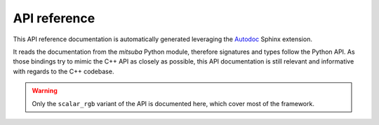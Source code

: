 .. _apis:

API reference
=============

This API reference documentation is automatically generated leveraging the
`Autodoc <http://www.sphinx-doc.org/en/master/usage/extensions/autodoc.htm>`_ Sphinx extension.

It reads the documentation from the `mitsuba` Python module, therefore signatures and types follow
the Python API. As those bindings try to mimic the C++ API as closely as possible, this API
documentation is still relevant and informative with regards to the C++ codebase.

.. warning:: Only the ``scalar_rgb`` variant of the API is documented here, which cover most of the
             framework.